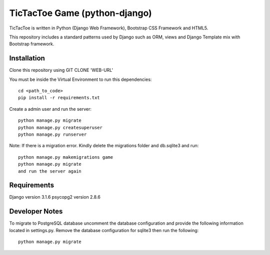=====================
TicTacToe Game (python-django)
=====================

TicTacToe is written in Python (Django Web Framework), Bootstrap CSS Framework and HTML5.

This repository includes a standard patterns used by Django such as ORM, views and Django Template mix with Bootstrap framework.

Installation
------------

Clone this repository using GIT CLONE 'WEB-URL'

You must be inside the Virtual Environment to run this dependencies::

    cd <path_to_code>
    pip install -r requirements.txt

Create a admin user and run the server::

    python manage.py migrate
    python manage.py createsuperuser
    python manage.py runserver

Note: If there is a migration error. Kindly delete the migrations folder and db.sqlite3
and run::

    python manage.py makemigrations game
    python manage.py migrate
    and run the server again
    
Requirements
------------

Django version 3.1.6
psycopg2 version 2.8.6


Developer Notes
------------

To migrate to PostgreSQL database uncomment the database configuration and provide the following information located in settings.py. 
Remove the database configuration for sqlite3 then run the following::

    python manage.py migrate

